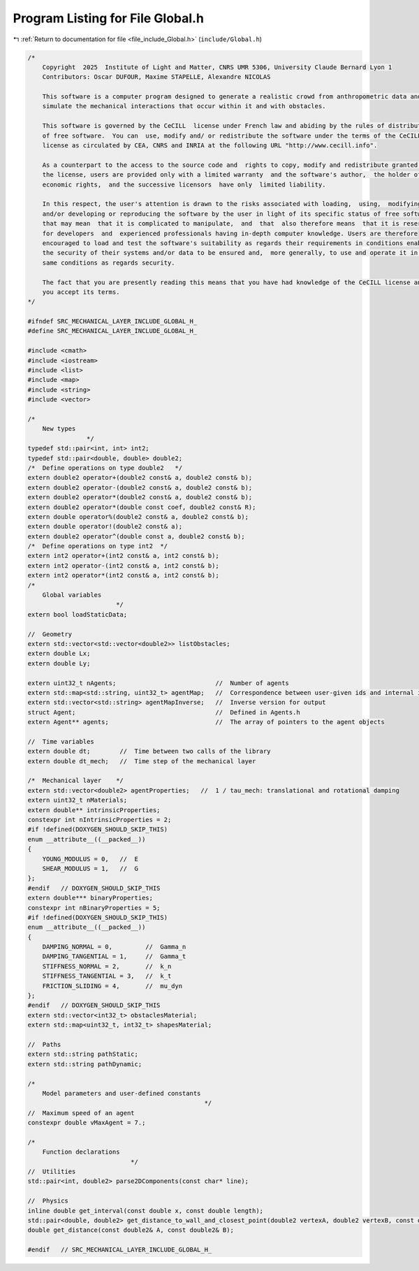 
.. _program_listing_file_include_Global.h:

Program Listing for File Global.h
=================================

|exhale_lsh| :ref:`Return to documentation for file <file_include_Global.h>` (``include/Global.h``)

.. |exhale_lsh| unicode:: U+021B0 .. UPWARDS ARROW WITH TIP LEFTWARDS

.. code-block:: cpp

   /*
       Copyright  2025  Institute of Light and Matter, CNRS UMR 5306, University Claude Bernard Lyon 1
       Contributors: Oscar DUFOUR, Maxime STAPELLE, Alexandre NICOLAS
   
       This software is a computer program designed to generate a realistic crowd from anthropometric data and
       simulate the mechanical interactions that occur within it and with obstacles.
   
       This software is governed by the CeCILL  license under French law and abiding by the rules of distribution
       of free software.  You can  use, modify and/ or redistribute the software under the terms of the CeCILL
       license as circulated by CEA, CNRS and INRIA at the following URL "http://www.cecill.info".
   
       As a counterpart to the access to the source code and  rights to copy, modify and redistribute granted by
       the license, users are provided only with a limited warranty  and the software's author,  the holder of the
       economic rights,  and the successive licensors  have only  limited liability.
   
       In this respect, the user's attention is drawn to the risks associated with loading,  using,  modifying
       and/or developing or reproducing the software by the user in light of its specific status of free software,
       that may mean  that it is complicated to manipulate,  and  that  also therefore means  that it is reserved
       for developers  and  experienced professionals having in-depth computer knowledge. Users are therefore
       encouraged to load and test the software's suitability as regards their requirements in conditions enabling
       the security of their systems and/or data to be ensured and,  more generally, to use and operate it in the
       same conditions as regards security.
   
       The fact that you are presently reading this means that you have had knowledge of the CeCILL license and that
       you accept its terms.
   */
   
   #ifndef SRC_MECHANICAL_LAYER_INCLUDE_GLOBAL_H_
   #define SRC_MECHANICAL_LAYER_INCLUDE_GLOBAL_H_
   
   #include <cmath>
   #include <iostream>
   #include <list>
   #include <map>
   #include <string>
   #include <vector>
   
   /*
       New types
                   */
   typedef std::pair<int, int> int2;
   typedef std::pair<double, double> double2;
   /*  Define operations on type double2   */
   extern double2 operator+(double2 const& a, double2 const& b);
   extern double2 operator-(double2 const& a, double2 const& b);
   extern double2 operator*(double2 const& a, double2 const& b);
   extern double2 operator*(double const coef, double2 const& R);
   extern double operator%(double2 const& a, double2 const& b);
   extern double operator!(double2 const& a);
   extern double2 operator^(double const a, double2 const& b);
   /*  Define operations on type int2  */
   extern int2 operator+(int2 const& a, int2 const& b);
   extern int2 operator-(int2 const& a, int2 const& b);
   extern int2 operator*(int2 const& a, int2 const& b);
   /*
       Global variables
                           */
   extern bool loadStaticData;
   
   //  Geometry
   extern std::vector<std::vector<double2>> listObstacles;
   extern double Lx;
   extern double Ly;
   
   extern uint32_t nAgents;                           //  Number of agents
   extern std::map<std::string, uint32_t> agentMap;   //  Correspondence between user-given ids and internal ids
   extern std::vector<std::string> agentMapInverse;   //  Inverse version for output
   struct Agent;                                      //  Defined in Agents.h
   extern Agent** agents;                             //  The array of pointers to the agent objects
   
   //  Time variables
   extern double dt;        //  Time between two calls of the library
   extern double dt_mech;   //  Time step of the mechanical layer
   
   /*  Mechanical layer    */
   extern std::vector<double2> agentProperties;   //  1 / tau_mech: translational and rotational damping
   extern uint32_t nMaterials;
   extern double** intrinsicProperties;
   constexpr int nIntrinsicProperties = 2;
   #if !defined(DOXYGEN_SHOULD_SKIP_THIS)
   enum __attribute__((__packed__))
   {
       YOUNG_MODULUS = 0,   //  E
       SHEAR_MODULUS = 1,   //  G
   };
   #endif   // DOXYGEN_SHOULD_SKIP_THIS
   extern double*** binaryProperties;
   constexpr int nBinaryProperties = 5;
   #if !defined(DOXYGEN_SHOULD_SKIP_THIS)
   enum __attribute__((__packed__))
   {
       DAMPING_NORMAL = 0,         //  Gamma_n
       DAMPING_TANGENTIAL = 1,     //  Gamma_t
       STIFFNESS_NORMAL = 2,       //  k_n
       STIFFNESS_TANGENTIAL = 3,   //  k_t
       FRICTION_SLIDING = 4,       //  mu_dyn
   };
   #endif   // DOXYGEN_SHOULD_SKIP_THIS
   extern std::vector<int32_t> obstaclesMaterial;
   extern std::map<uint32_t, int32_t> shapesMaterial;
   
   //  Paths
   extern std::string pathStatic;
   extern std::string pathDynamic;
   
   /*
       Model parameters and user-defined constants
                                                   */
   //  Maximum speed of an agent
   constexpr double vMaxAgent = 7.;
   
   /*
       Function declarations
                               */
   //  Utilities
   std::pair<int, double2> parse2DComponents(const char* line);
   
   //  Physics
   inline double get_interval(const double x, const double length);
   std::pair<double, double2> get_distance_to_wall_and_closest_point(double2 vertexA, double2 vertexB, const double2& C);
   double get_distance(const double2& A, const double2& B);
   
   #endif   // SRC_MECHANICAL_LAYER_INCLUDE_GLOBAL_H_
